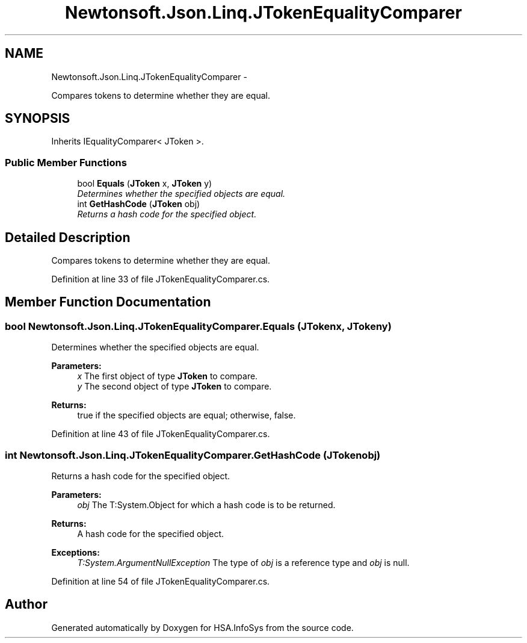.TH "Newtonsoft.Json.Linq.JTokenEqualityComparer" 3 "Fri Jul 5 2013" "Version 1.0" "HSA.InfoSys" \" -*- nroff -*-
.ad l
.nh
.SH NAME
Newtonsoft.Json.Linq.JTokenEqualityComparer \- 
.PP
Compares tokens to determine whether they are equal\&.  

.SH SYNOPSIS
.br
.PP
.PP
Inherits IEqualityComparer< JToken >\&.
.SS "Public Member Functions"

.in +1c
.ti -1c
.RI "bool \fBEquals\fP (\fBJToken\fP x, \fBJToken\fP y)"
.br
.RI "\fIDetermines whether the specified objects are equal\&. \fP"
.ti -1c
.RI "int \fBGetHashCode\fP (\fBJToken\fP obj)"
.br
.RI "\fIReturns a hash code for the specified object\&. \fP"
.in -1c
.SH "Detailed Description"
.PP 
Compares tokens to determine whether they are equal\&. 


.PP
Definition at line 33 of file JTokenEqualityComparer\&.cs\&.
.SH "Member Function Documentation"
.PP 
.SS "bool Newtonsoft\&.Json\&.Linq\&.JTokenEqualityComparer\&.Equals (\fBJToken\fPx, \fBJToken\fPy)"

.PP
Determines whether the specified objects are equal\&. 
.PP
\fBParameters:\fP
.RS 4
\fIx\fP The first object of type \fBJToken\fP to compare\&.
.br
\fIy\fP The second object of type \fBJToken\fP to compare\&.
.RE
.PP
\fBReturns:\fP
.RS 4
true if the specified objects are equal; otherwise, false\&. 
.RE
.PP

.PP
Definition at line 43 of file JTokenEqualityComparer\&.cs\&.
.SS "int Newtonsoft\&.Json\&.Linq\&.JTokenEqualityComparer\&.GetHashCode (\fBJToken\fPobj)"

.PP
Returns a hash code for the specified object\&. 
.PP
\fBParameters:\fP
.RS 4
\fIobj\fP The T:System\&.Object for which a hash code is to be returned\&.
.RE
.PP
\fBReturns:\fP
.RS 4
A hash code for the specified object\&.
.RE
.PP
\fBExceptions:\fP
.RS 4
\fIT:System\&.ArgumentNullException\fP The type of \fIobj\fP  is a reference type and \fIobj\fP  is null\&.
.RE
.PP

.PP
Definition at line 54 of file JTokenEqualityComparer\&.cs\&.

.SH "Author"
.PP 
Generated automatically by Doxygen for HSA\&.InfoSys from the source code\&.
